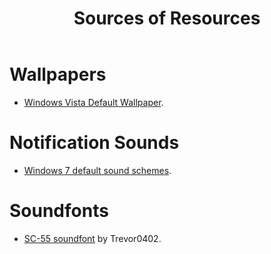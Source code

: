 #+title: Sources of Resources

* Wallpapers
- [[https://frutigeraeroarchive.org/images/wallpapers/windows_vista/windows_vista_59.jpg][Windows Vista Default Wallpaper]].

* Notification Sounds
- [[https://archive.org/details/windows-7-default-sound-schemes_202101][Windows 7 default sound schemes]].

* Soundfonts
- [[https://www.doomworld.com/forum/topic/118828-trevor0402s-sc-55-soundfont/][SC-55 soundfont]] by Trevor0402.

